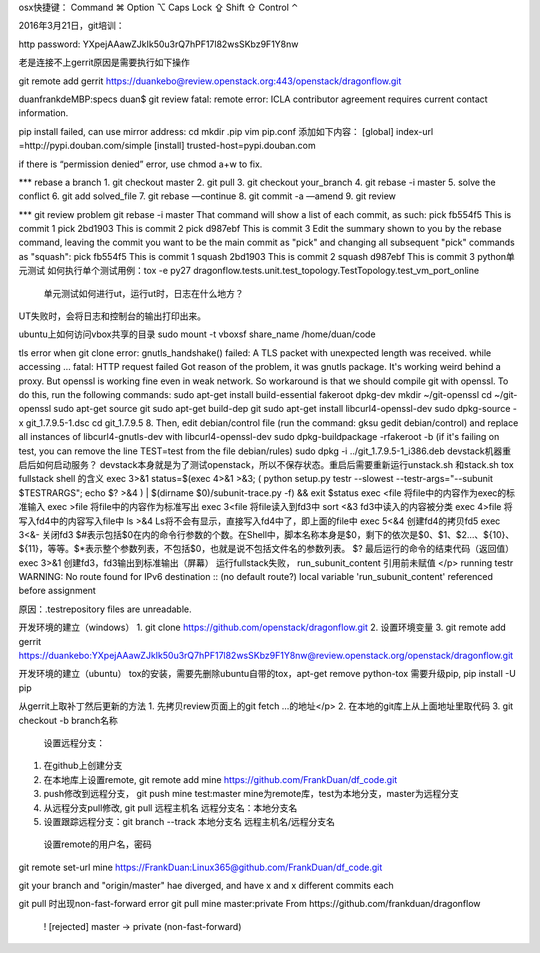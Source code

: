 
osx快捷键：
Command ⌘  Option ⌥  Caps Lock ⇪ Shift ⇧ Control ⌃

2016年3月21日，git培训：

http password:
YXpejAAawZJkIk50u3rQ7hPF17l82wsSKbz9F1Y8nw

老是连接不上gerrit原因是需要执行如下操作

git remote add gerrit https://duankebo@review.openstack.org:443/openstack/dragonflow.git

duanfrankdeMBP:specs duan$ git review
fatal: remote error:
ICLA contributor agreement requires current contact information.

pip install failed, can use mirror address:
cd
mkdir .pip
vim pip.conf
添加如下内容：
[global]
index-url =http://pypi.douban.com/simple
[install]
trusted-host=pypi.douban.com

if there is “permission denied” error, use chmod a+w to fix.

*** rebase a branch
1. git checkout master
2. git pull
3. git checkout your_branch
4. git rebase -i master
5. solve the conflict
6. git add solved_file
7. git rebase —continue
8. git commit -a —amend
9. git review

*** git review problem
git rebase -i master
That command will show a list of each commit, as such:
pick fb554f5 This is commit 1
pick 2bd1903 This is commit 2
pick d987ebf This is commit 3
Edit the summary shown to you by the rebase command, leaving the commit you want to be the main commit as "pick" and changing all subsequent "pick" commands as "squash":
pick fb554f5 This is commit 1
squash 2bd1903 This is commit 2
squash d987ebf This is commit 3
python单元测试
如何执行单个测试用例：tox -e py27 dragonflow.tests.unit.test_topology.TestTopology.test_vm_port_online
 单元测试如何进行ut，运行ut时，日志在什么地方？
UT失败时，会将日志和控制台的输出打印出来。

ubuntu上如何访问vbox共享的目录
sudo mount -t vboxsf share_name /home/duan/code

tls error when git clone
error: gnutls_handshake() failed: A TLS packet with unexpected length was received. while accessing ...
fatal: HTTP request failed
Got reason of the problem, it was gnutls package. It's working weird behind a proxy. But openssl is working fine even in weak network. So workaround is that we should compile git with openssl. To do this, run the following commands:
sudo apt-get install build-essential fakeroot dpkg-dev
mkdir ~/git-openssl
cd ~/git-openssl
sudo apt-get source git
sudo apt-get build-dep git
sudo apt-get install libcurl4-openssl-dev
sudo dpkg-source -x git_1.7.9.5-1.dsc
cd git_1.7.9.5 8.
Then, edit debian/control file (run the command: gksu gedit debian/control) and replace all instances of libcurl4-gnutls-dev with libcurl4-openssl-dev
sudo dpkg-buildpackage -rfakeroot -b
(if it's failing on test, you can remove the line TEST=test from the file debian/rules)
sudo dpkg -i ../git_1.7.9.5-1_i386.deb
devstack机器重启后如何启动服务？
devstack本身就是为了测试openstack，所以不保存状态。重启后需要重新运行unstack.sh 和stack.sh
tox fullstack shell 的含义
exec 3>&1
status=$(exec 4>&1 >&3; ( python setup.py testr --slowest --testr-args="--subunit $TESTRARGS"; echo $? >&4 ) | $(dirname $0)/subunit-trace.py -f) && exit $status
exec <file
将file中的内容作为exec的标准输入
exec >file
将file中的内容作为标准写出
exec 3<file
将file读入到fd3中
sort <&3
fd3中读入的内容被分类
exec 4>file
将写入fd4中的内容写入file中
ls >&4
Ls将不会有显示，直接写入fd4中了，即上面的file中
exec 5<&4
创建fd4的拷贝fd5
exec 3<&-
关闭fd3
$#表示包括$0在内的命令行参数的个数。在Shell中，脚本名称本身是$0，剩下的依次是$0、$1、$2…、${10}、${11}，等等。$*表示整个参数列表，不包括$0，也就是说不包括文件名的参数列表。
$? 最后运行的命令的结束代码（返回值）
exec 3>&1 创建fd3，fd3输出到标准输出（屏幕）
运行fullstack失败， run_subunit_content 引用前未赋值
</p>
running testr
WARNING: No route found for IPv6 destination :: (no default route?)
local variable 'run_subunit_content' referenced before assignment

原因：.testrepository files are unreadable.

开发环境的建立（windows）
1. git clone https://github.com/openstack/dragonflow.git
2. 设置环境变量
3. git remote add gerrit https://duankebo:YXpejAAawZJkIk50u3rQ7hPF17l82wsSKbz9F1Y8nw@review.openstack.org/openstack/dragonflow.git

开发环境的建立（ubuntu）
tox的安装，需要先删除ubuntu自带的tox，apt-get remove python-tox
需要升级pip, pip install -U pip

从gerrit上取补丁然后更新的方法
1. 先拷贝review页面上的git fetch …的地址</p>
2. 在本地的git库上从上面地址里取代码
3. git checkout -b branch名称

  设置远程分支：
1. 在github上创建分支
2. 在本地库上设置remote, git remote add mine https://github.com/FrankDuan/df_code.git
3.    push修改到远程分支， git push mine test:master  mine为remote库，test为本地分支，master为远程分支
4.    从远程分支pull修改, git pull 远程主机名 远程分支名：本地分支名
5.    设置跟踪远程分支：git branch --track 本地分支名 远程主机名/远程分支名
  设置remote的用户名，密码
git remote set-url mine  https://FrankDuan:Linux365@github.com/FrankDuan/df_code.git

git  your branch and "origin/master" hae diverged, and have x and x different commits each

git pull 时出现non-fast-forward error
git pull mine master:private
From https://github.com/frankduan/dragonflow
 ! [rejected]        master     -> private  (non-fast-forward)
 
